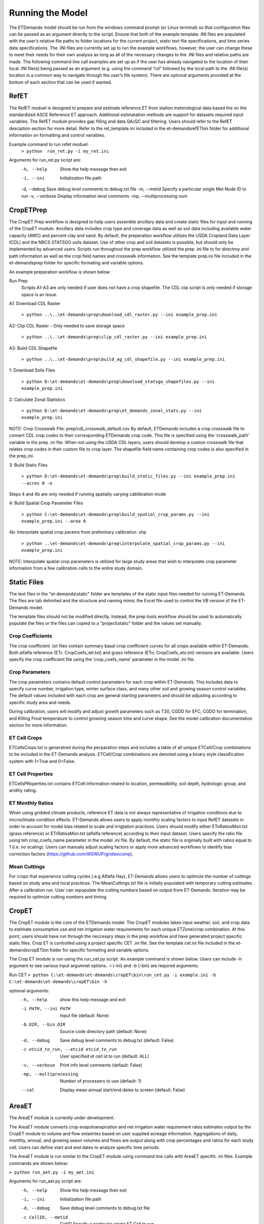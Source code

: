 Running the Model
=================

The ETDemands model should be run from the windows command prompt (or Linux terminal) so that configuration files can be passed as an argument directly to the script. Ensure that both of the example template .INI files are populated with the user’s relative file paths to folder locations for the current project, static text file specifications, and time series data specifications. The .INI files are currently set up to run the example workflows, however, the user can change these to meet their needs for their own analysis as long as all of the necessary changes to the .INI files and relative paths are made. The following command line call examples are set up as if the user has already navigated to the location of their local .INI file(s) being passed as an argument (e.g. using the command “cd” followed by the local path to the .INI file(s) location is a common way to navigate through the user’s file system). There are optional arguments provided at the bottom of each section that can be used if wanted.

RefET
-----
The RefET moduel is designed to prepare and estimate reference ET from station meterological data based the on the standardized ASCE Reference ET approach. Additional estimatation methods are support for datasets required input variables. The RefET module provides gap filling and data QA/QC and filtering. Users should refer to the RefET desciption section for more detail. Refer to the ret_template.ini included in the et-demands\refET\bin folder for additional information on formatting and control variables. 

Example command to run refet moduel:
  ``> python  run_ret.py -i my_ret.ini``

Arguments for run_ret.py script are:
  -h, --help  Show the help message then exit
  -i, --ini  Initialization file path
  -d, --debug Save debug level comments to debug.txt file
  -m, --metid Specify a particular single Met Node ID to run
  -v, --verbose Display information level comments
  -mp, --multiprocessing  num

CropETPrep
----------

The CropET Prep workflow is designed to help users assemble ancillary data and create static files for input and running of the CropET module. Ancillary data includes crop type and coverage data as well as soil data including available water capacity (AWC) and percent clay and sand. By default, the preperation workflow utilizes the USDA Cropland Data Layer (CDL) and the NRCS STATSGO soils dataset. Use of other crop and soil datasets is possible, but should only be implemented by advanced users. Scripts run throughout the prep workflow utilized the prep .ini file to for directroy and path information as well as the crop field names and crosswalk information. See the template prep.ini file included in the et-demands\prep folder for specific formating and variable options. 

An example preperation workflow is shown below: 

Run Prep
  Scripts A1-A3 are only needed if user does not have a crop shapefile. The CDL clip script is only needed if storage space is an issue.

A1: Download CDL Raster

  ``> python ..\..\et-demands\prep\download_cdl_raster.py --ini example_prep.ini``

A2: Clip CDL Raster - Only needed to save storage space

  ``> python ..\..\et-demands\prep\clip_cdl_raster.py --ini example_prep.ini``

A3: Build CDL Shapefile

  ``> python ..\..\et-demands\prep\build_ag_cdl_shapefile.py --ini example_prep.ini``

1: Download Soils Files

  ``> python D:\et-demands\et-demands\prep\download_statsgo_shapefiles.py --ini example_prep.ini``

2: Calculate Zonal Statistics

  ``> python D:\et-demands\et-demands\prep\et_demands_zonal_stats.py --ini example_prep.ini``

NOTE: Crop Crosswalk File: prep/cdl_crosswalk_default.csv
By default, ETDemands includes a crop crosswalk file to convert CDL crop codes to their corresponding
ETDemands crop code. This file is specified using the 'crosswalk_path' variable in the prep .ini file.
When not using the USDA CDL layers, users should develop a custom crosswalk file that relates crop codes 
in their custom file to crop layer. The shapefile field name containing crop codes is also specified in the prep_ini. 

3: Build Static Files

  ``> python D:\et-demands\et-demands\prep\build_static_files.py --ini example_prep.ini --acres 0 -o``

Steps 4 and 4b are only needed if running spatially varying cablibration mode

4: Build Spatial Crop Parameter Files 
  
  ``> python C:\et-demands\et-demands\prep\build_spatial_crop_params.py --ini example_prep.ini --area 0``

4b:  Interpolate spatial crop params from preliminary calibration .shp

  ``> python ..\et-demands\et-demands\prep\interpolate_spatial_crop_params.py --ini example_prep.ini``
  
NOTE: Interpolate spatial crop parameters is utilized for large study areas that wish to interpolate 
crop parameter information from a few calibration cells to the entire study domain.

Static Files
------------

The text files in the "et-demands\\static" folder are templates of the static input files needed for running ET-Demands.  The files are tab delimited and the structure and naming mimic the Excel file used to control the VB version of the ET-Demands model.

The template files should not be modified directly.  Instead, the prep tools workflow should be used to automatically populate the files or the files can copied to a "project\\static" folder and the values set manually.

Crop Coefficients
^^^^^^^^^^^^^^^^^

The crop coefficient .txt files contain summary basal crop coefficient curves for all crops available within ET-Demands. Both alfalfa reference (ETr; CropCoefs_etr.txt) and grass reference (ETo; CropCoefs_eto.txt) versions are available. Users specify the crop coefficient file using the 'crop_coefs_name' parameter in the model .ini file.

Crop Parameters
^^^^^^^^^^^^^^^^^^^^^^^^^

The crop parameters contains default control paramaters for each crop within ET-Demands. This includes data to specify curve number, irrigation type, winter surface class, and many other soil and growing season control variables. The default values included with each crop are general starting parameters and should be adjusting according to specific study area and needs. 

During calibration, users will modify and adjust growth parameters such as T30, CGDD for EFC, CGDD for termination, and Killing Frost temperature to control growiing season time and curve shape. See the model calibration documentation section for more information.

ET Cell Crops
^^^^^^^^^^^^^^^^^^^^^^^^^

ETCellsCrops.txt is generatred during the perparation steps and includes a table of all unique ETCell/Crop combinations to be included in the ET-Demands analysis. ETCell/Crop combinations are denoted using a binary style classification system with 1=True and 0=False.

ET Cell Properties
^^^^^^^^^^^^^^^^^^^^^^^^^

ETCellsPRoperties.txt contains ETCell information related to location, permeadbility, soil depth, hydrologic group, and ariditiy rating.

ET Monthly Ratios
^^^^^^^^^^^^^^^^^^^^^^^^^

When using gridded climate products, reference ET data is not always representative of irrigation conditions due to microclimate condition effects. ET-Demands allows users to apply monthly scaling factors to input RefET datasets in order to account for model bias related to scale and irrigtation practices. Users should modify either EToRatiosMon.txt (grass reference) or ETrRatiosMon.txt (alfalfa reference) according to their input dataset. Users specify the ratio file using teh crop_coefs_name parameter in the model .ini file. By default, the static file is orginially built with ratios equal to 1 (i.e. no scaling). Users can manualy adjust scaling factors or apply more advanced workflows to identify bias correction factors (https://github.com/WSWUP/gridwxcomp).

Mean Cuttings
^^^^^^^^^^^^^^^^^^^^^^^^^

For crops that experience cutting cycles (.e.g Alfalfa Hay), ET-Demands allows users to optimize the number of cuttings based on study area and local practices. The MeanCuttings.txt file is initially populated with temporary cutting estimates. After a calibration run. User can repopulate the cutting numbers based on output from ET-Demands. Iteration may be required to optimize cutting numbers and timing. 


CropET
------

The CropET module is the core of the ETDemands model. The CropET modules takes input weather, soil, and crop data to estimate consumptive use and net irrigation water requirements for each unique ETZone/crop combination. At this point, users should have run through the neccesary steps in the prep workflow and have generated project specific static files. Crop ET is controlled using a project specific CET .ini file. See the template cet.ini file included in the et-demands\cropET\bin folder for specific formating and variable options. 

The Crop ET module is run using the run_cet.py script. An example command is shown below. Users can include -h argument to see various input argumnet options. -i (-ini) and -b (-bin) are required arguments. 

Run CET
``> python C:\et-demands\et-demands\cropET\bin\run_cet.py -i example.ini -b C:\et-demands\et-demands\cropET\bin -h``

optional arguments:
  -h, --help            show this help message and exit
  -i PATH, --ini PATH   Input file (default: None)
  -b DIR, --bin DIR     Source code directory path (default: None)
  -d, --debug           Save debug level comments to debug.txt (default:
                        False)
  -c etcid_to_run, --etcid etcid_to_run
                        User specified et cell id to run (default: ALL)
  -v, --verbose         Print info level comments (default: False)
  -mp, --multiprocessing    Number of processers to use (default: 1)
  --cal                 Display mean annual start/end dates to screen
                        (default: False)


AreaET
------
The AreaET module is currently under development.

The AreaET module converts crop evapotranspiration and net irrigation water requirement rates estimates output by the CropET module to volume and flow estaimtes based on user supplied acreage information. Aggregations of daily, monthly, annual, and growing seaon volumes and flows are output along with crop percentages and ratios for each study cell. Users can define start and end dates to analyze specific time periods.

The AreaET module is run similar to the CropET module using command line calls with AreaET specific .ini files. Example commands are shown below: 

``> python run_aet.py -i my_aet.ini``

Arguments for run_aet.py script are:
    -h, --help  Show the help message then exit
    -i, --ini  Initialization file path
    -d, --debug  Save debug level comments to debug.txt file
    -c CellID, --metid  CellID Specify a particular single ET Cell to run
    -v, --verbose  Display information level comments
    -mp, --multiprocessing  Number of processers to use (default: 1)


PostProcessing
--------------

ETDemands offers some post-processing tools (Timeseries tools, Shapefile tools, etc.) that may be used to analyze the model outputs. More detailed descriptions of these tools and optional command line arguments are available in the Analysis Tools section of the Read the Docs. The following command line calls will use the output stats to produce timeseries plots, summary shapefiles, and other supplemental information.

To develop timeseries plots of Crop ET-Demands parameters ET, ETo, Kc, growing season, irrigation, precipitation, and NIWR, the following command line call can be used:

  ``> python ..\..\et-demands\tools\plot_crop_daily_timeseries.py --ini huc_example_cet.ini``


To develop timeseries plots of average Crop ET-Demands parameters ET, ETo, Kc, growing season, irrigation, precipitation, and NIWR, the following command line call can be used:

  ``> python ..\..\et-demands\tools\plot_crop_daily_groupstats.py --ini huc_example_cet.ini``


To convert the daily output files into crop specific summary shapefiles the following command line call can be used:
  
  ``> python ..\..\et-demands\tools\summary_shapefiles_gpd.py --ini huc_example_cet.ini``


To convert the daily output files into crop weighted summary shapefiles the following command line call can be used:
  
  ``> python ..\..\et-demands\tools\cropweighted_shapefiles_gpd.py --ini huc_example_cet.ini``
 

The final post-processing command line call can be used to summarize growing season length and cutting information for each ETZone/crop combination:

  ``> python ..\..\et-demands\tools\compute_growing_season.py --ini huc_example_cet.ini``

